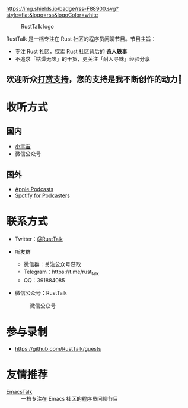 [[https://twitter.com/RustTalk][https://img.shields.io/twitter/follow/rusttalk.svg]]
[[https://t.me/rust_talk][file:static/images/chat-on-telegram.svg]]
[[https://rusttalk.github.io/podcast/index.xml][https://img.shields.io/badge/rss-F88900.svg?style=flat&logo=rss&logoColor=white]]

#+CAPTION: RustTalk logo
[[./static/apple-touch-icon.png]]

RustTalk 是一档专注在 Rust 社区的程序员闲聊节目。节目主旨：
- 专注 Rust 社区，探索 Rust 社区背后的 *奇人轶事*
- 不追求「枯燥无味」的干货，更关注「耐人寻味」经验分享

** 欢迎听众[[https://liujiacai.net/donate/][打赏支持]]，您的支持是我不断创作的动力🍻

* 收听方式
** 国内
- [[https://www.xiaoyuzhoufm.com/podcast/61d06724ee197a3aac3dab61?s=eyJ1IjogIjYwNDVhZGQ0ZTBmNWU3MjNiYjBlNzU4YiJ9][小宇宙]]
- 微信公众号
** 国外
- [[https://podcasts.apple.com/us/podcast/rusttalk/id1602908335][Apple Podcasts]]
- [[https://podcasters.spotify.com/pod/show/rusttalk][Spotify for Podcasters]]
* 联系方式
- Twitter：[[https://twitter.com/RustTalk][@RustTalk]]
- 听友群
  - 微信群：关注公众号获取
  - Telegram：https://t.me/rust_talk
  - QQ：391884085
- 微信公众号：RustTalk
  #+CAPTION: 微信公众号
  #+ATTR_HTML: :alt 微信公众号
  [[./static/images/weixin.jpg]]

* 参与录制
- https://github.com/RustTalk/guests

* 友情推荐
- [[https://emacstalk.github.io/][EmacsTalk]] :: 一档专注在 Emacs 社区的程序员闲聊节目
